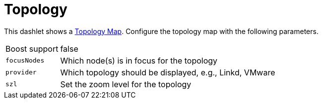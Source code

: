 
= Topology

This dashlet shows a https://wiki.opennms.org/wiki/Topology_Maps[Topology Map].
Configure the topology map with the following parameters.

[options="autowidth"]
|===
| Boost support | false
| `focusNodes`  | Which node(s) is in focus for the topology
| `provider`    | Which topology should be displayed, e.g., Linkd, VMware
| `szl`         | Set the zoom level for the topology
|===
